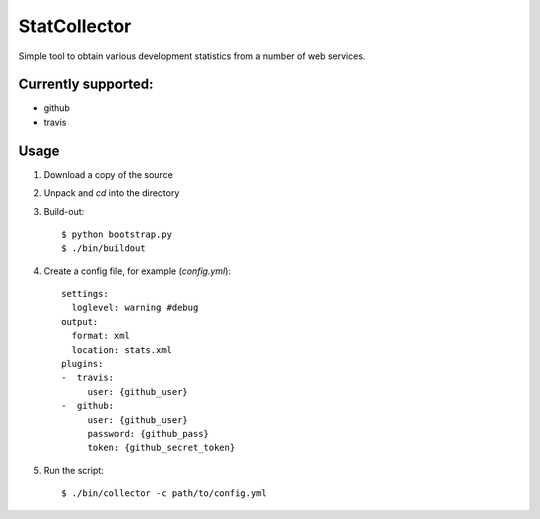 StatCollector
=============

Simple tool to obtain various development statistics from a number of 
web services.

Currently supported:
--------------------

- github
- travis

Usage
-----

1. Download a copy of the source
2. Unpack and `cd` into the directory
3. Build-out::
    
    $ python bootstrap.py
    $ ./bin/buildout

4. Create a config file, for example (`config.yml`)::

    settings:
      loglevel: warning #debug
    output:
      format: xml
      location: stats.xml
    plugins:
    -  travis:
         user: {github_user}
    -  github:
         user: {github_user}
         password: {github_pass}
         token: {github_secret_token}

5. Run the script::

    $ ./bin/collector -c path/to/config.yml

